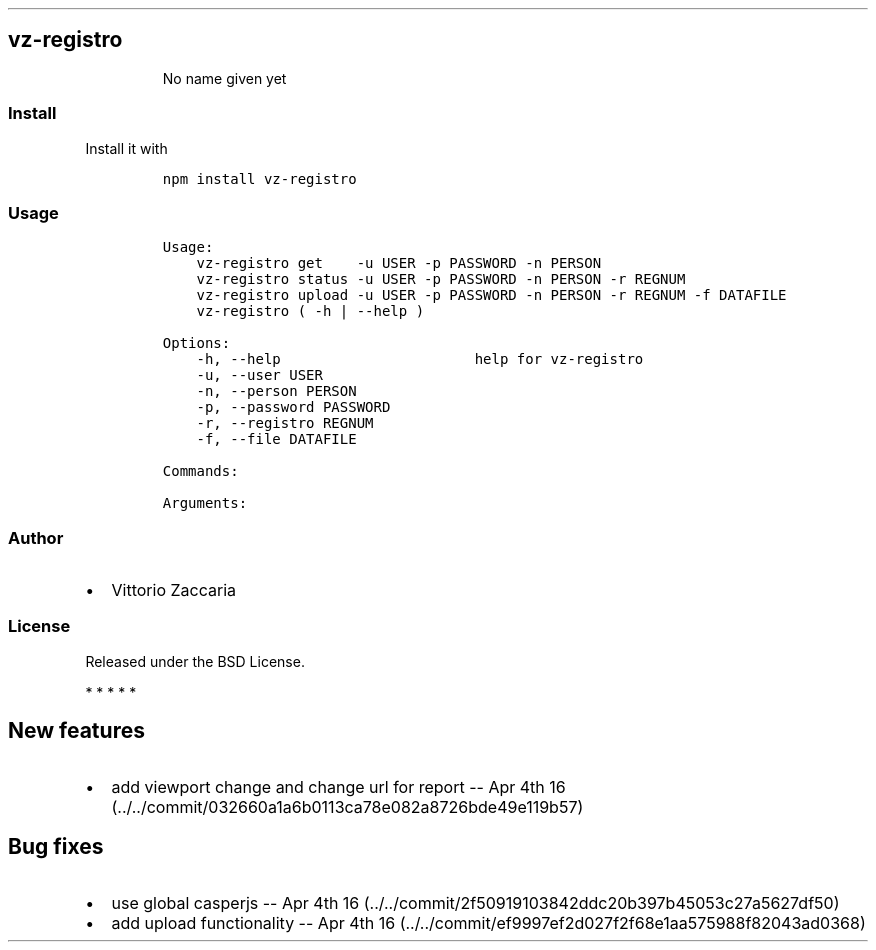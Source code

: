 .\" Automatically generated by Pandoc 1.17.2
.\"
.TH "" "" "" "" ""
.hy
.SH vz\-registro
.RS
.PP
No name given yet
.RE
.SS Install
.PP
Install it with
.IP
.nf
\f[C]
npm\ install\ vz\-registro
\f[]
.fi
.SS Usage
.IP
.nf
\f[C]
Usage:
\ \ \ \ vz\-registro\ get\ \ \ \ \-u\ USER\ \-p\ PASSWORD\ \-n\ PERSON
\ \ \ \ vz\-registro\ status\ \-u\ USER\ \-p\ PASSWORD\ \-n\ PERSON\ \-r\ REGNUM
\ \ \ \ vz\-registro\ upload\ \-u\ USER\ \-p\ PASSWORD\ \-n\ PERSON\ \-r\ REGNUM\ \-f\ DATAFILE
\ \ \ \ vz\-registro\ (\ \-h\ |\ \-\-help\ )

Options:
\ \ \ \ \-h,\ \-\-help\ \ \ \ \ \ \ \ \ \ \ \ \ \ \ \ \ \ \ \ \ \ \ help\ for\ vz\-registro
\ \ \ \ \-u,\ \-\-user\ USER
\ \ \ \ \-n,\ \-\-person\ PERSON\ \ \ \ \ \ \ \ \ \ \ \ \ \ 
\ \ \ \ \-p,\ \-\-password\ PASSWORD
\ \ \ \ \-r,\ \-\-registro\ REGNUM
\ \ \ \ \-f,\ \-\-file\ DATAFILE

Commands:

Arguments:
\f[]
.fi
.SS Author
.IP \[bu] 2
Vittorio Zaccaria
.SS License
.PP
Released under the BSD License.
.PP
   *   *   *   *   *
.SH New features
.IP \[bu] 2
add viewport change and change url for report \-\- Apr 4th
16 (../../commit/032660a1a6b0113ca78e082a8726bde49e119b57)
.SH Bug fixes
.IP \[bu] 2
use global casperjs \-\- Apr 4th
16 (../../commit/2f50919103842ddc20b397b45053c27a5627df50)
.IP \[bu] 2
add upload functionality \-\- Apr 4th
16 (../../commit/ef9997ef2d027f2f68e1aa575988f82043ad0368)

